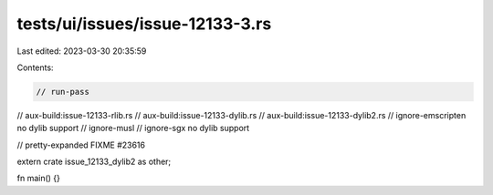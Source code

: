 tests/ui/issues/issue-12133-3.rs
================================

Last edited: 2023-03-30 20:35:59

Contents:

.. code-block:: rs

    // run-pass
// aux-build:issue-12133-rlib.rs
// aux-build:issue-12133-dylib.rs
// aux-build:issue-12133-dylib2.rs
// ignore-emscripten no dylib support
// ignore-musl
// ignore-sgx no dylib support

// pretty-expanded FIXME #23616

extern crate issue_12133_dylib2 as other;

fn main() {}


